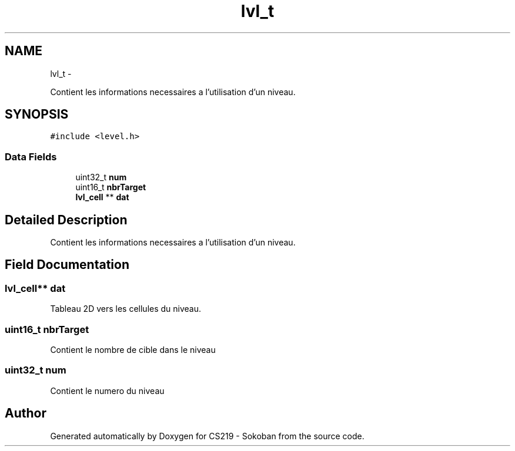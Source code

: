 .TH "lvl_t" 3 "Thu Jun 6 2013" "Version 1.0" "CS219 - Sokoban" \" -*- nroff -*-
.ad l
.nh
.SH NAME
lvl_t \- 
.PP
Contient les informations necessaires a l'utilisation d'un niveau\&.  

.SH SYNOPSIS
.br
.PP
.PP
\fC#include <level\&.h>\fP
.SS "Data Fields"

.in +1c
.ti -1c
.RI "uint32_t \fBnum\fP"
.br
.ti -1c
.RI "uint16_t \fBnbrTarget\fP"
.br
.ti -1c
.RI "\fBlvl_cell\fP ** \fBdat\fP"
.br
.in -1c
.SH "Detailed Description"
.PP 
Contient les informations necessaires a l'utilisation d'un niveau\&. 
.SH "Field Documentation"
.PP 
.SS "\fBlvl_cell\fP** dat"
Tableau 2D vers les cellules du niveau\&. 
.SS "uint16_t nbrTarget"
Contient le nombre de cible dans le niveau 
.SS "uint32_t num"
Contient le numero du niveau 

.SH "Author"
.PP 
Generated automatically by Doxygen for CS219 - Sokoban from the source code\&.
